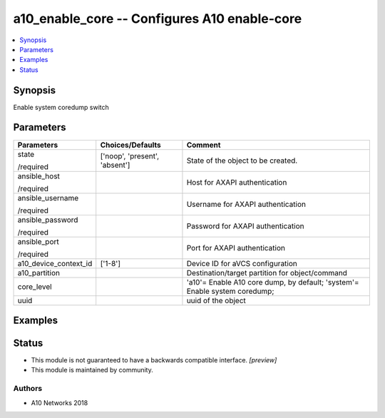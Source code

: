 .. _a10_enable_core_module:


a10_enable_core -- Configures A10 enable-core
=============================================

.. contents::
   :local:
   :depth: 1


Synopsis
--------

Enable system coredump switch






Parameters
----------

+-----------------------+-------------------------------+----------------------------------------------------------------------------+
| Parameters            | Choices/Defaults              | Comment                                                                    |
|                       |                               |                                                                            |
|                       |                               |                                                                            |
+=======================+===============================+============================================================================+
| state                 | ['noop', 'present', 'absent'] | State of the object to be created.                                         |
|                       |                               |                                                                            |
| /required             |                               |                                                                            |
+-----------------------+-------------------------------+----------------------------------------------------------------------------+
| ansible_host          |                               | Host for AXAPI authentication                                              |
|                       |                               |                                                                            |
| /required             |                               |                                                                            |
+-----------------------+-------------------------------+----------------------------------------------------------------------------+
| ansible_username      |                               | Username for AXAPI authentication                                          |
|                       |                               |                                                                            |
| /required             |                               |                                                                            |
+-----------------------+-------------------------------+----------------------------------------------------------------------------+
| ansible_password      |                               | Password for AXAPI authentication                                          |
|                       |                               |                                                                            |
| /required             |                               |                                                                            |
+-----------------------+-------------------------------+----------------------------------------------------------------------------+
| ansible_port          |                               | Port for AXAPI authentication                                              |
|                       |                               |                                                                            |
| /required             |                               |                                                                            |
+-----------------------+-------------------------------+----------------------------------------------------------------------------+
| a10_device_context_id | ['1-8']                       | Device ID for aVCS configuration                                           |
|                       |                               |                                                                            |
|                       |                               |                                                                            |
+-----------------------+-------------------------------+----------------------------------------------------------------------------+
| a10_partition         |                               | Destination/target partition for object/command                            |
|                       |                               |                                                                            |
|                       |                               |                                                                            |
+-----------------------+-------------------------------+----------------------------------------------------------------------------+
| core_level            |                               | 'a10'= Enable A10 core dump, by default; 'system'= Enable system coredump; |
|                       |                               |                                                                            |
|                       |                               |                                                                            |
+-----------------------+-------------------------------+----------------------------------------------------------------------------+
| uuid                  |                               | uuid of the object                                                         |
|                       |                               |                                                                            |
|                       |                               |                                                                            |
+-----------------------+-------------------------------+----------------------------------------------------------------------------+







Examples
--------

.. code-block:: yaml+jinja

    





Status
------




- This module is not guaranteed to have a backwards compatible interface. *[preview]*


- This module is maintained by community.



Authors
~~~~~~~

- A10 Networks 2018

